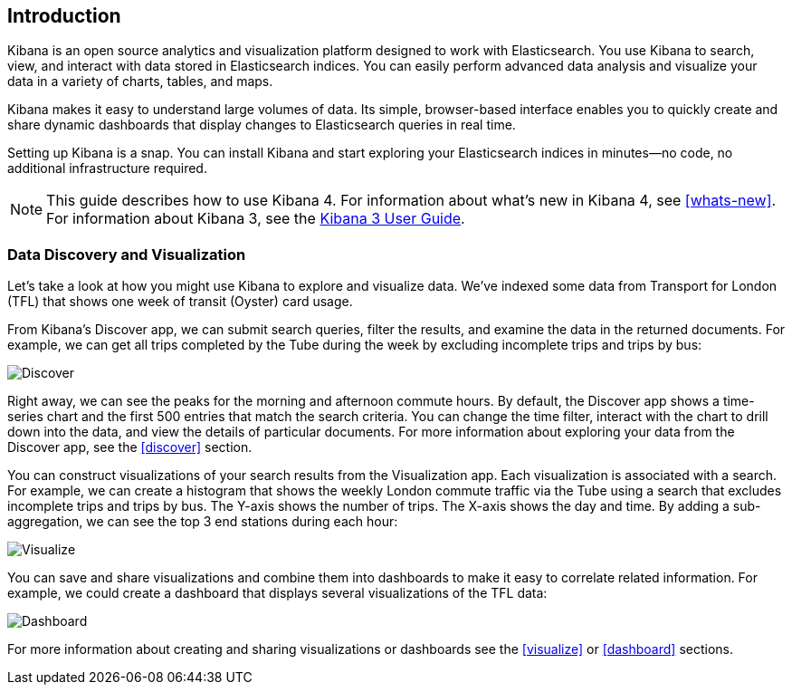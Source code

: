 [[introduction]]
== Introduction

Kibana is an open source analytics and visualization platform designed to work 
with Elasticsearch. You use Kibana to search, view, and interact with data 
stored in Elasticsearch indices. You can easily perform advanced data analysis 
and visualize your data in a variety of charts, tables, and maps.

Kibana makes it easy to understand large volumes of data. Its simple,
browser-based interface enables you to quickly create and share dynamic
dashboards that display changes to Elasticsearch queries in real time.

Setting up Kibana is a snap. You can install Kibana and start exploring your
Elasticsearch indices in minutes--no code, no additional infrastructure required. 

NOTE: This guide describes how to use Kibana 4. For information about what's new
in Kibana 4, see <<whats-new>>. For information about Kibana 3, 
see the http://www.elasticsearch.org/guide/en/kibana/current/index.html[Kibana 3 User Guide].

[float]
[[data-discovery]]
=== Data Discovery and Visualization

Let's take a look at how you might use Kibana to explore and visualize data. 
We've indexed some data from Transport for London (TFL) that shows one week 
of transit (Oyster) card usage.

From Kibana's Discover app, we can submit search queries, filter the results, and 
examine the data in the returned documents. For example, we can get all trips 
completed by the Tube during the week by excluding incomplete trips and trips by bus:

image:images/TFL-CompletedTrips.jpg[Discover]

Right away, we can see the peaks for the morning and afternoon commute hours. By default, 
the Discover app shows a time-series chart and the first 500 entries that match the 
search criteria. You can change the time filter, interact with the chart to drill 
down into the data, and view the details of particular documents. For more 
information about exploring your data from the Discover app, see the <<discover>> section.

You can construct visualizations of your search results from the Visualization app.
Each visualization is associated with a search. For example, we can create a histogram
that shows the weekly London commute traffic via the Tube using a search that excludes 
incomplete trips and trips by bus. The Y-axis shows the number of trips. The X-axis shows
the day and time. By adding a sub-aggregation, we can see the top 3 end stations during
each hour:

image:images/TFL-CommuteHistogram.jpg[Visualize]

You can save and share visualizations and combine them into dashboards to make it easy
to correlate related information. For example, we could create a dashboard
that displays several visualizations of the TFL data:

image:images/TFL-Dashboard.jpg[Dashboard]

For more information about creating and sharing visualizations or dashboards see the <<visualize>>
or <<dashboard>> sections.

